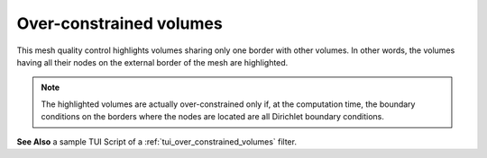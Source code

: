 .. _over_constrained_volumes_page:

************************
Over-constrained volumes
************************

This mesh quality control highlights volumes sharing only one border with other volumes.
In other words, the volumes having all their nodes on the external border of the mesh are highlighted.

.. note::
	The highlighted volumes are actually over-constrained only if, at the computation time, the boundary conditions on the borders where the nodes are located are all Dirichlet boundary conditions.

.. image:: ../images/over_constrained_volumes.png
	:align: center

.. centered::
	Over-constrained volume is displayed in red.

**See Also** a sample TUI Script of a :ref:`tui_over_constrained_volumes` filter.  
